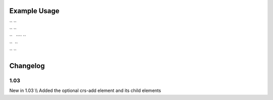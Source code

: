 
.. raw:: mediawiki

   {{for revision 1.03}}

Example Usage
^^^^^^^^^^^^^

| `` ``\ 
| `` ``
| ``   ``\ \ `` ``\ 
| ``  ``
| `` ``\ 

Changelog
^^^^^^^^^

1.03
~~~~

New in 1.03 \\\\ Added the optional crs-add element and its child
elements
